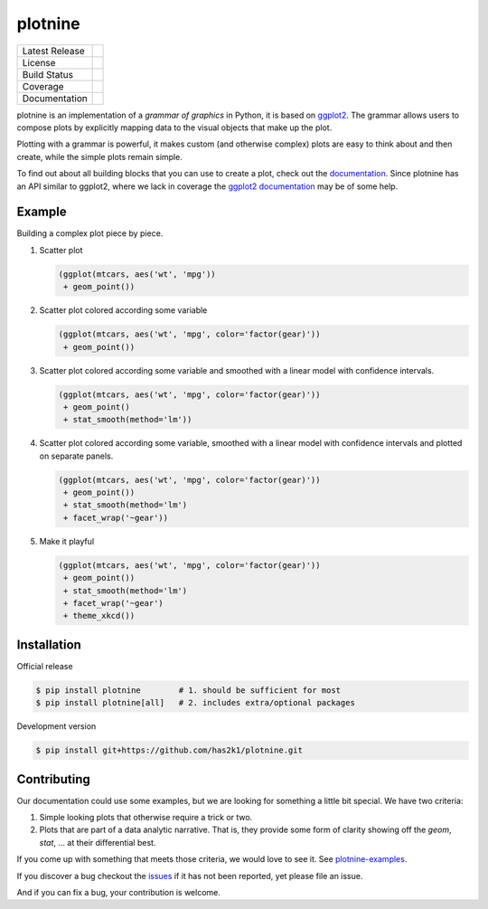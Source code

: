 ########
plotnine
########

.. figure:: ./doc/images/logo-180.png
    :alt: plotnine
    :align: right

=================    =================
Latest Release       |release|_
License              |license|_
Build Status         |buildstatus|_
Coverage             |coverage|_
Documentation        |documentation|_
=================    =================

plotnine is an implementation of a *grammar of graphics* in Python,
it is based on ggplot2_. The grammar allows users to compose plots
by explicitly mapping data to the visual objects that make up the
plot.

Plotting with a grammar is powerful, it makes custom (and otherwise
complex) plots are easy to think about and then create, while the
simple plots remain simple.

To find out about all building blocks that you can use to create a
plot, check out the documentation_. Since plotnine has an API
similar to ggplot2, where we lack in coverage the
`ggplot2 documentation`_ may be of some help.

Example
-------

Building a complex plot piece by piece.

1. Scatter plot

   .. code:: python

       (ggplot(mtcars, aes('wt', 'mpg'))
        + geom_point())

   .. figure:: ./doc/images/readme-image-1.png

2. Scatter plot colored according some variable

   .. code:: python

       (ggplot(mtcars, aes('wt', 'mpg', color='factor(gear)'))
        + geom_point())

   .. figure:: ./doc/images/readme-image-2.png

3. Scatter plot colored according some variable and
   smoothed with a linear model with confidence intervals.

   .. code:: python

       (ggplot(mtcars, aes('wt', 'mpg', color='factor(gear)'))
        + geom_point()
        + stat_smooth(method='lm'))

   .. figure:: ./doc/images/readme-image-3.png

4. Scatter plot colored according some variable,
   smoothed with a linear model with confidence intervals and
   plotted on separate panels.

   .. code:: python

       (ggplot(mtcars, aes('wt', 'mpg', color='factor(gear)'))
        + geom_point())
        + stat_smooth(method='lm')
        + facet_wrap('~gear'))

   .. figure:: ./doc/images/readme-image-4.png

5. Make it playful

   .. code:: python

       (ggplot(mtcars, aes('wt', 'mpg', color='factor(gear)'))
        + geom_point())
        + stat_smooth(method='lm')
        + facet_wrap('~gear')
        + theme_xkcd())

   .. figure:: ./doc/images/readme-image-5.png


Installation
------------

Official release

.. code-block:: console

    $ pip install plotnine        # 1. should be sufficient for most
    $ pip install plotnine[all]   # 2. includes extra/optional packages


Development version

.. code-block:: console

    $ pip install git+https://github.com/has2k1/plotnine.git

Contributing
------------
Our documentation could use some examples, but we are looking for something
a little bit special. We have two criteria:

1. Simple looking plots that otherwise require a trick or two.
2. Plots that are part of a data analytic narrative. That is, they provide
   some form of clarity showing off the `geom`, `stat`, ... at their
   differential best.

If you come up with something that meets those criteria, we would love to
see it. See plotnine-examples_.

If you discover a bug checkout the issues_ if it has not been reported,
yet please file an issue.

And if you can fix a bug, your contribution is welcome.

.. |release| image:: https://img.shields.io/pypi/v/plotnine.svg
.. _release: https://pypi.python.org/pypi/plotnine

.. |license| image:: https://img.shields.io/pypi/l/plotnine.svg
.. _license: https://pypi.python.org/pypi/plotnine

.. |buildstatus| image:: https://api.travis-ci.org/has2k1/plotnine.svg?branch=master
.. _buildstatus: https://travis-ci.org/has2k1/plotnine

.. |coverage| image:: https://coveralls.io/repos/github/has2k1/plotnine/badge.svg?branch=master
.. _coverage: https://coveralls.io/github/has2k1/plotnine?branch=master

.. |documentation| image:: https://readthedocs.org/projects/plotnine/badge/?version=latest
.. _documentation: https://plotnine.readthedocs.io/en/latest/

.. _ggplot2: https://github.com/tidyverse/ggplot2

.. _`ggplot2 documentation`: http://ggplot2.tidyverse.org/reference/index.html

.. _issues: https://github.com/has2k1/plotnine/issues

.. _plotnine-examples: https://github.com/has2k1/plotnine-examples
